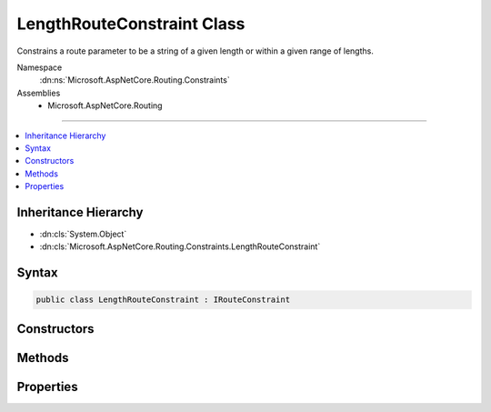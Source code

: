 

LengthRouteConstraint Class
===========================






Constrains a route parameter to be a string of a given length or within a given range of lengths.


Namespace
    :dn:ns:`Microsoft.AspNetCore.Routing.Constraints`
Assemblies
    * Microsoft.AspNetCore.Routing

----

.. contents::
   :local:



Inheritance Hierarchy
---------------------


* :dn:cls:`System.Object`
* :dn:cls:`Microsoft.AspNetCore.Routing.Constraints.LengthRouteConstraint`








Syntax
------

.. code-block:: csharp

    public class LengthRouteConstraint : IRouteConstraint








.. dn:class:: Microsoft.AspNetCore.Routing.Constraints.LengthRouteConstraint
    :hidden:

.. dn:class:: Microsoft.AspNetCore.Routing.Constraints.LengthRouteConstraint

Constructors
------------

.. dn:class:: Microsoft.AspNetCore.Routing.Constraints.LengthRouteConstraint
    :noindex:
    :hidden:

    
    .. dn:constructor:: Microsoft.AspNetCore.Routing.Constraints.LengthRouteConstraint.LengthRouteConstraint(System.Int32)
    
        
    
        
        Initializes a new instance of the :any:`Microsoft.AspNetCore.Routing.Constraints.LengthRouteConstraint` class that constrains
        a route parameter to be a string of a given length.
    
        
    
        
        :param length: The length of the route parameter.
        
        :type length: System.Int32
    
        
        .. code-block:: csharp
    
            public LengthRouteConstraint(int length)
    
    .. dn:constructor:: Microsoft.AspNetCore.Routing.Constraints.LengthRouteConstraint.LengthRouteConstraint(System.Int32, System.Int32)
    
        
    
        
        Initializes a new instance of the :any:`Microsoft.AspNetCore.Routing.Constraints.LengthRouteConstraint` class that constrains
        a route parameter to be a string of a given length.
    
        
    
        
        :param minLength: The minimum length allowed for the route parameter.
        
        :type minLength: System.Int32
    
        
        :param maxLength: The maximum length allowed for the route parameter.
        
        :type maxLength: System.Int32
    
        
        .. code-block:: csharp
    
            public LengthRouteConstraint(int minLength, int maxLength)
    

Methods
-------

.. dn:class:: Microsoft.AspNetCore.Routing.Constraints.LengthRouteConstraint
    :noindex:
    :hidden:

    
    .. dn:method:: Microsoft.AspNetCore.Routing.Constraints.LengthRouteConstraint.Match(Microsoft.AspNetCore.Http.HttpContext, Microsoft.AspNetCore.Routing.IRouter, System.String, Microsoft.AspNetCore.Routing.RouteValueDictionary, Microsoft.AspNetCore.Routing.RouteDirection)
    
        
    
        
        :type httpContext: Microsoft.AspNetCore.Http.HttpContext
    
        
        :type route: Microsoft.AspNetCore.Routing.IRouter
    
        
        :type routeKey: System.String
    
        
        :type values: Microsoft.AspNetCore.Routing.RouteValueDictionary
    
        
        :type routeDirection: Microsoft.AspNetCore.Routing.RouteDirection
        :rtype: System.Boolean
    
        
        .. code-block:: csharp
    
            public bool Match(HttpContext httpContext, IRouter route, string routeKey, RouteValueDictionary values, RouteDirection routeDirection)
    

Properties
----------

.. dn:class:: Microsoft.AspNetCore.Routing.Constraints.LengthRouteConstraint
    :noindex:
    :hidden:

    
    .. dn:property:: Microsoft.AspNetCore.Routing.Constraints.LengthRouteConstraint.MaxLength
    
        
    
        
        Gets the maximum length allowed for the route parameter.
    
        
        :rtype: System.Int32
    
        
        .. code-block:: csharp
    
            public int MaxLength { get; }
    
    .. dn:property:: Microsoft.AspNetCore.Routing.Constraints.LengthRouteConstraint.MinLength
    
        
    
        
        Gets the minimum length allowed for the route parameter.
    
        
        :rtype: System.Int32
    
        
        .. code-block:: csharp
    
            public int MinLength { get; }
    

